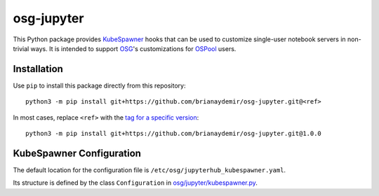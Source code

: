 osg-jupyter
===========

This Python package provides `KubeSpawner`_ hooks that can be used to
customize single-user notebook servers in non-trivial ways. It is intended
to support `OSG`_'s customizations for `OSPool`_ users.

.. _KubeSpawner: https://jupyterhub-kubespawner.readthedocs.io/en/latest/
.. _OSG: https://osg-htc.org/
.. _OSPool: https://osg-htc.org/services/open_science_pool.html


Installation
------------

Use ``pip`` to install this package directly from this repository::

    python3 -m pip install git+https://github.com/brianaydemir/osg-jupyter.git@<ref>

In most cases, replace ``<ref>`` with the `tag for a specific version`_::

    python3 -m pip install git+https://github.com/brianaydemir/osg-jupyter.git@1.0.0

.. _tag for a specific version: https://github.com/brianaydemir/osg-jupyter/tags


KubeSpawner Configuration
-------------------------

The default location for the configuration file is ``/etc/osg/jupyterhub_kubespawner.yaml``.

Its structure is defined by the class ``Configuration`` in `<osg/jupyter/kubespawner.py>`_.
